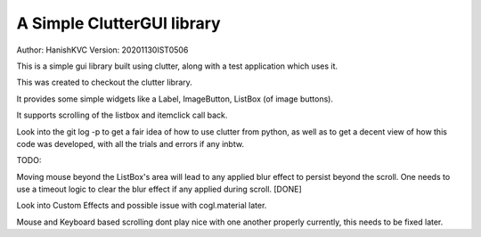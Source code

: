 #############################
A Simple ClutterGUI library
#############################
Author: HanishKVC
Version: 20201130IST0506

This is a simple gui library built using clutter, along with a test application which uses it.

This was created to checkout the clutter library.

It provides some simple widgets like a Label, ImageButton, ListBox (of image buttons).

It supports scrolling of the listbox and itemclick call back.

Look into the git log -p to get a fair idea of how to use clutter from python, as well as to
get a decent view of how this code was developed, with all the trials and errors if any inbtw.

TODO:

Moving mouse beyond the ListBox's area will lead to any applied blur effect to persist beyond
the scroll. One needs to use a timeout logic to clear the blur effect if any applied during
scroll. [DONE]

Look into Custom Effects and possible issue with cogl.material later.

Mouse and Keyboard based scrolling dont play nice with one another properly currently, this
needs to be fixed later.


